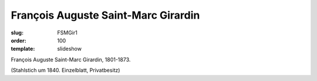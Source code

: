François Auguste Saint-Marc Girardin
====================================

:slug: FSMGir1
:order: 100
:template: slideshow

François Auguste Saint-Marc Girardin, 1801-1873.

.. class:: source

  (Stahlstich um 1840. Einzelblatt, Privatbesitz)
